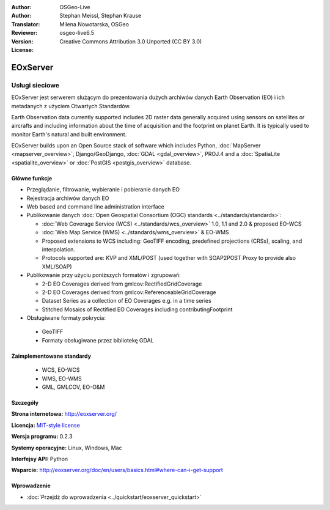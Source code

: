 :Author: OSGeo-Live
:Author: Stephan Meissl, Stephan Krause
:Translator: Milena Nowotarska, OSGeo
:Reviewer:
:Version: osgeo-live6.5
:License: Creative Commons Attribution 3.0 Unported (CC BY 3.0)

.. image:: ../../images/project_logos/logo-eoxserver.png
  :scale: 100 %
  :alt: project logo
  :align: right
  :target: http://eoxserver.org/

EOxServer
================================================================================

Usługi sieciowe
~~~~~~~~~~~~~~~~~~~~~~~~~~~~~~~~~~~~~~~~~~~~~~~~~~~~~~~~~~~~~~~~~~~~~~~~~~~~~~~~

EOxServer jest serwerem służącym do prezentowania dużych archiwów danych
Earth Observation (EO) i ich metadanych z użyciem Otwartych Standardów.

Earth Observation data currently supported includes 2D raster data generally 
acquired using sensors on satellites or aircrafts and including information 
about the time of acquisition and the footprint on planet Earth. It is 
typically used to monitor Earth's natural and built environment.

EOxServer builds upon an Open Source stack of software which includes 
Python, :doc:`MapServer <mapserver_overview>`, Django/GeoDjango, :doc:`GDAL 
<gdal_overview>`, PROJ.4 and a :doc:`SpatiaLite <spatialite_overview>` or 
:doc:`PostGIS <postgis_overview>` database.

.. image:: ../../images/screenshots/1024x768/eoxserver_screenshot.png
  :scale: 50 %
  :alt: EOxServer embedded client
  :align: right

Główne funkcje
--------------------------------------------------------------------------------

* Przeglądanie, filtrowanie, wybieranie i pobieranie danych EO
* Rejestracja archiwów danych EO
* Web based and command line administration interface
* Publikowanie danych :doc:`Open Geospatial Consortium (OGC) standards 
  <../standards/standards>`:

  * :doc:`Web Coverage Service (WCS) <../standards/wcs_overview>` 1.0, 1.1 and 
    2.0 & proposed EO-WCS
  * :doc:`Web Map Service (WMS) <../standards/wms_overview>` & EO-WMS
  * Proposed extensions to WCS including: GeoTIFF encoding, predefined 
    projections (CRSs), scaling, and interpolation.
  * Protocols supported are: KVP and XML/POST (used together with SOAP2POST
    Proxy to provide also XML/SOAP)
* Publikowanie przy użyciu poniższych formatów i zgrupowań:

  * 2-D EO Coverages derived from gmlcov:RectifiedGridCoverage
  * 2-D EO Coverages derived from gmlcov:ReferenceableGridCoverage
  * Dataset Series as a collection of EO Coverages e.g. in a time series
  * Stitched Mosaics of Rectified EO Coverages including contributingFootprint

* Obsługiwane formaty pokrycia:

 * GeoTIFF
 * Formaty obsługiwane przez bibliotekę GDAL

Zaimplementowane standardy
--------------------------------------------------------------------------------

  * WCS, EO-WCS
  * WMS, EO-WMS
  * GML, GMLCOV, EO-O&M

Szczegóły
--------------------------------------------------------------------------------

**Strona internetowa:** http://eoxserver.org/

**Licencja:** `MIT-style license <http://eoxserver.org/doc/copyright.html#license>`_

**Wersja programu:** 0.2.3

**Systemy operacyjne:** Linux, Windows, Mac

**Interfejsy API:** Python

**Wsparcie:** http://eoxserver.org/doc/en/users/basics.html#where-can-i-get-support

Wprowadzenie
--------------------------------------------------------------------------------
    
* :doc:`Przejdź do wprowadzenia <../quickstart/eoxserver_quickstart>`
